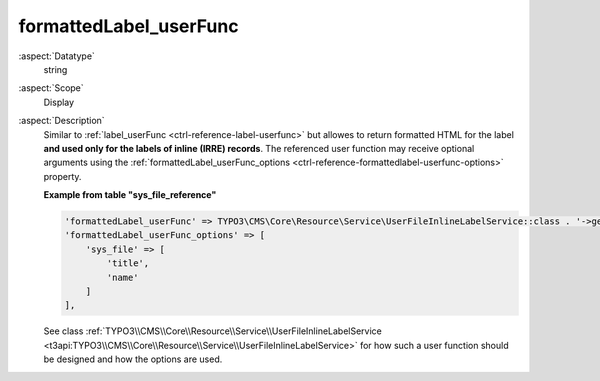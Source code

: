 formattedLabel\_userFunc
------------------------

:aspect:`Datatype`
    string

:aspect:`Scope`
    Display

:aspect:`Description`
    Similar to :ref:`label_userFunc <ctrl-reference-label-userfunc>` but allowes to return formatted HTML for the label
    **and used only for the labels of inline (IRRE) records**. The referenced user function may receive optional arguments using the
    :ref:`formattedLabel_userFunc_options <ctrl-reference-formattedlabel-userfunc-options>` property.

    **Example from table "sys_file_reference"**

    .. code-block:: php

        'formattedLabel_userFunc' => TYPO3\CMS\Core\Resource\Service\UserFileInlineLabelService::class . '->getInlineLabel',
        'formattedLabel_userFunc_options' => [
            'sys_file' => [
                'title',
                'name'
            ]
        ],

    See class :ref:`TYPO3\\CMS\\Core\\Resource\\Service\\UserFileInlineLabelService <t3api:TYPO3\\CMS\\Core\\Resource\\Service\\UserFileInlineLabelService>`
    for how such a user function should be designed and how the options are used.

